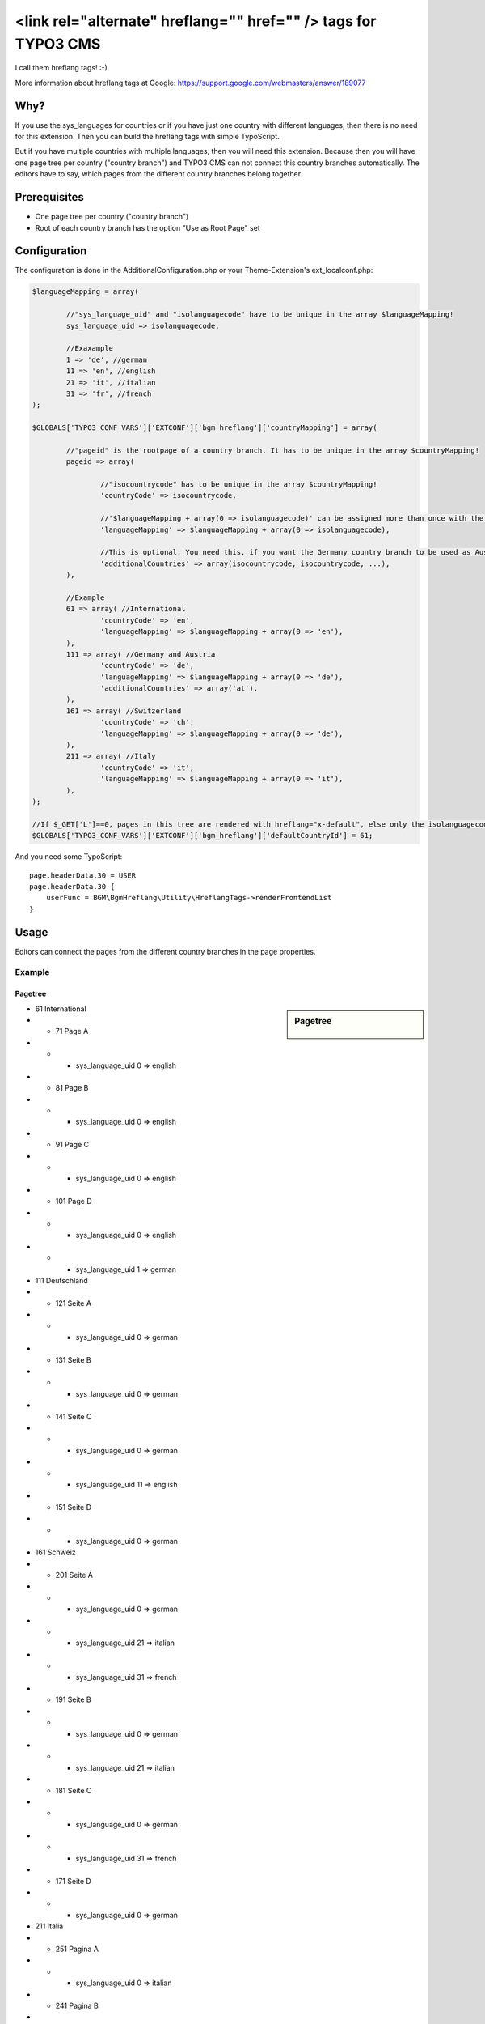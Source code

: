 ===============================================================
<link rel="alternate" hreflang="" href="" /> tags for TYPO3 CMS
===============================================================

I call them hreflang tags! :-)

More information about hreflang tags at Google: https://support.google.com/webmasters/answer/189077

.. figure:: Images/Editors.png
	:alt: Editors view
	:align: center

Why?
====

If you use the sys_languages for countries or if you have just one country with different languages, then there is no
need for this extension. Then you can build the hreflang tags with simple TypoScript.

But if you have multiple countries with multiple languages, then you will need this extension. Because then you will
have one page tree per country ("country branch") and TYPO3 CMS can not connect this country branches automatically.
The editors have to say, which pages from the different country branches belong together.

Prerequisites
=============

* One page tree per country ("country branch")
* Root of each country branch has the option "Use as Root Page" set

Configuration
=============

The configuration is done in the AdditionalConfiguration.php or your Theme-Extension's ext_localconf.php:

.. code:: php

	$languageMapping = array(

		//"sys_language_uid" and "isolanguagecode" have to be unique in the array $languageMapping!
		sys_language_uid => isolanguagecode,

		//Exaxample
		1 => 'de', //german
		11 => 'en', //english
		21 => 'it', //italian
		31 => 'fr', //french
	);

	$GLOBALS['TYPO3_CONF_VARS']['EXTCONF']['bgm_hreflang']['countryMapping'] = array(

		//"pageid" is the rootpage of a country branch. It has to be unique in the array $countryMapping!
		pageid => array(

			//"isocountrycode" has to be unique in the array $countryMapping!
			'countryCode' => isocountrycode,

			//'$languageMapping + array(0 => isolanguagecode)' can be assigned more than once with the same "isolanguagecode" in the array countryMapping.
			'languageMapping' => $languageMapping + array(0 => isolanguagecode),

			//This is optional. You need this, if you want the Germany country branch to be used as Austrian country branch, too.
			'additionalCountries' => array(isocountrycode, isocountrycode, ...),
		),

		//Example
		61 => array( //International
			'countryCode' => 'en',
			'languageMapping' => $languageMapping + array(0 => 'en'),
		),
		111 => array( //Germany and Austria
			'countryCode' => 'de',
			'languageMapping' => $languageMapping + array(0 => 'de'),
			'additionalCountries' => array('at'),
		),
		161 => array( //Switzerland
			'countryCode' => 'ch',
			'languageMapping' => $languageMapping + array(0 => 'de'),
		),
		211 => array( //Italy
			'countryCode' => 'it',
			'languageMapping' => $languageMapping + array(0 => 'it'),
		),
	);

	//If $_GET['L']==0, pages in this tree are rendered with hreflang="x-default", else only the isolanguagecode is used (without the isocountrycode)
	$GLOBALS['TYPO3_CONF_VARS']['EXTCONF']['bgm_hreflang']['defaultCountryId'] = 61;

And you need some TypoScript::

    page.headerData.30 = USER
    page.headerData.30 {
        userFunc = BGM\BgmHreflang\Utility\HreflangTags->renderFrontendList
    }

Usage
=====

Editors can connect the pages from the different country branches in the page properties.

Example
-------

Pagetree
````````

.. sidebar:: Pagetree

	.. figure:: Images/Pagetree.png
		:alt: Example pagetree
		:align: center

- 61 International
- - 71 Page A
- - - sys_language_uid 0 => english
- - 81 Page B
- - - sys_language_uid 0 => english
- - 91 Page C
- - - sys_language_uid 0 => english
- - 101 Page D
- - - sys_language_uid 0 => english
- - - sys_language_uid 1 => german
- 111 Deutschland
- - 121 Seite A
- - - sys_language_uid 0 => german
- - 131 Seite B
- - - sys_language_uid 0 => german
- - 141 Seite C
- - - sys_language_uid 0 => german
- - - sys_language_uid 11 => english
- - 151 Seite D
- - - sys_language_uid 0 => german
- 161 Schweiz
- - 201 Seite A
- - - sys_language_uid 0 => german
- - - sys_language_uid 21 => italian
- - - sys_language_uid 31 => french
- - 191 Seite B
- - - sys_language_uid 0 => german
- - - sys_language_uid 21 => italian
- - 181 Seite C
- - - sys_language_uid 0 => german
- - - sys_language_uid 31 => french
- - 171 Seite D
- - - sys_language_uid 0 => german
- 211 Italia
- - 251 Pagina A
- - - sys_language_uid 0 => italian
- - 241 Pagina B
- - - sys_language_uid 0 => italian
- - 231 Pagina C
- - - sys_language_uid 0 => italian
- - 221 Pagina D
- - - sys_language_uid 0 => italian
- - - sys_language_uid 1 => german

Configuration
`````````````

.. code:: php

	$languageMapping = array(
		1 => 'de', //german
		11 => 'en', //english
		21 => 'it', //italian
		31 => 'fr', //french
	);
	$GLOBALS['TYPO3_CONF_VARS']['EXTCONF']['bgm_hreflang']['countryMapping'] = array(
		//Example
		61 => array( //International
			'countryCode' => 'en',
			'languageMapping' => $languageMapping + array(0 => 'en'),
		),
		111 => array( //Germany and Austria
			'countryCode' => 'de',
			'languageMapping' => $languageMapping + array(0 => 'de'),
			'additionalCountries' => array('at'),
		),
		161 => array( //Switzerland
			'countryCode' => 'ch',
			'languageMapping' => $languageMapping + array(0 => 'de'),
		),
		211 => array( //Italy
			'countryCode' => 'it',
			'languageMapping' => $languageMapping + array(0 => 'it'),
		),
	);
	$GLOBALS['TYPO3_CONF_VARS']['EXTCONF']['bgm_hreflang']['defaultCountryId'] = 61;

Output
``````

**1) The editor connected all A pages.**
So we have these hreflang tags on the A pages:

.. code:: html

	<link rel="alternate" hreflang="x-default" href="http://development.bgm.projects.localhost/index.php?id=71" />
	<link rel="alternate" hreflang="de-de" href="http://development.bgm.projects.localhost/index.php?id=121" />
	<link rel="alternate" hreflang="de-at" href="http://development.bgm.projects.localhost/index.php?id=121" />
	<link rel="alternate" hreflang="de-ch" href="http://development.bgm.projects.localhost/index.php?id=201" />
	<link rel="alternate" hreflang="it-ch" href="http://development.bgm.projects.localhost/index.php?id=201&L=21" />
	<link rel="alternate" hreflang="fr-ch" href="http://development.bgm.projects.localhost/index.php?id=201&L=31" />
	<link rel="alternate" hreflang="it-it" href="http://development.bgm.projects.localhost/index.php?id=251" />

**2) The editor connected the B pages 81, 131 and 241 (he has forgotten to connect the swiss B page 191 ;-)).**
So we have these hreflang tags on the B pages 81, 131 and 241:

.. code:: html

	<link rel="alternate" hreflang="x-default" href="http://development.bgm.projects.localhost/index.php?id=81" />
	<link rel="alternate" hreflang="de-de" href="http://development.bgm.projects.localhost/index.php?id=131" />
	<link rel="alternate" hreflang="de-at" href="http://development.bgm.projects.localhost/index.php?id=131" />
	<link rel="alternate" hreflang="it-it" href="http://development.bgm.projects.localhost/index.php?id=241" />

And we have these tags on the swiss B page 191:

.. code:: html

	<link rel="alternate" hreflang="de-ch" href="http://development.bgm.projects.localhost/index.php?id=191" />
	<link rel="alternate" hreflang="it-ch" href="http://development.bgm.projects.localhost/index.php?id=191&L=21" />

**3) The international C page 91 is connected to the german C page 141. And the german C page 141 is connected to the
italian C page 231.**

.. code:: html

	<link rel="alternate" hreflang="de-de" href="http://development.bgm.projects.localhost/index.php?id=141" />
	<link rel="alternate" hreflang="de-at" href="http://development.bgm.projects.localhost/index.php?id=141" />
	<link rel="alternate" hreflang="it-it" href="http://development.bgm.projects.localhost/index.php?id=231" />
	<link rel="alternate" hreflang="x-default" href="http://development.bgm.projects.localhost/index.php?id=91" />

**4) The swiss C page 181 is not connected to any other page and has a translation.**

.. code:: html

	<link rel="alternate" hreflang="de-ch" href="http://development.bgm.projects.localhost/index.php?id=181" />
	<link rel="alternate" hreflang="fr-ch" href="http://development.bgm.projects.localhost/index.php?id=181&L=31" />

**5) The international D page 101 is not connected to another page and has a translation.**

.. code:: html

	<link rel="alternate" hreflang="x-default" href="http://development.bgm.projects.localhost/index.php?id=101" />
	<link rel="alternate" hreflang="de" href="http://development.bgm.projects.localhost/index.php?id=101&L=1" />

**6) The german D page 151 is not connected to any other page and has no translation, but should be used for Austria, too.**

.. code:: html

	<link rel="alternate" hreflang="de-de" href="http://development.bgm.projects.localhost/index.php?id=151" />
	<link rel="alternate" hreflang="de-at" href="http://development.bgm.projects.localhost/index.php?id=151" />

Developers
==========

There are a lot of signals at different places in the code. Feel free to use them :-)

Example
-------

If you have product records in each country branch, but the EAN is the same, you could connect the products detail
view automatically depending on the EAN:

.. code:: php

	//include this in your AdditionalConfiguration.php or your Theme-Extension's ext_localconf.php
	\TYPO3\CMS\Core\Utility\GeneralUtility::makeInstance('TYPO3\\CMS\\Extbase\\SignalSlot\\Dispatcher')
		->connect(
			'BGM\\BgmHreflang\\Utility\\HreflangTags',
			'frontend_beforeRenderSingleTag',
			'BGM\\BgmTheme\\SignalSlot\\HreflangTags',
			'getGetParametersForProducts'
		);

See the implementation in :download:`the example script (EXT:bgm_hreflang/Documentation/Example/Products.php) <Example/Products.php>`.
Don't forget to connect the detail view pages in the backend! This class just adds the necessary GET parameters.